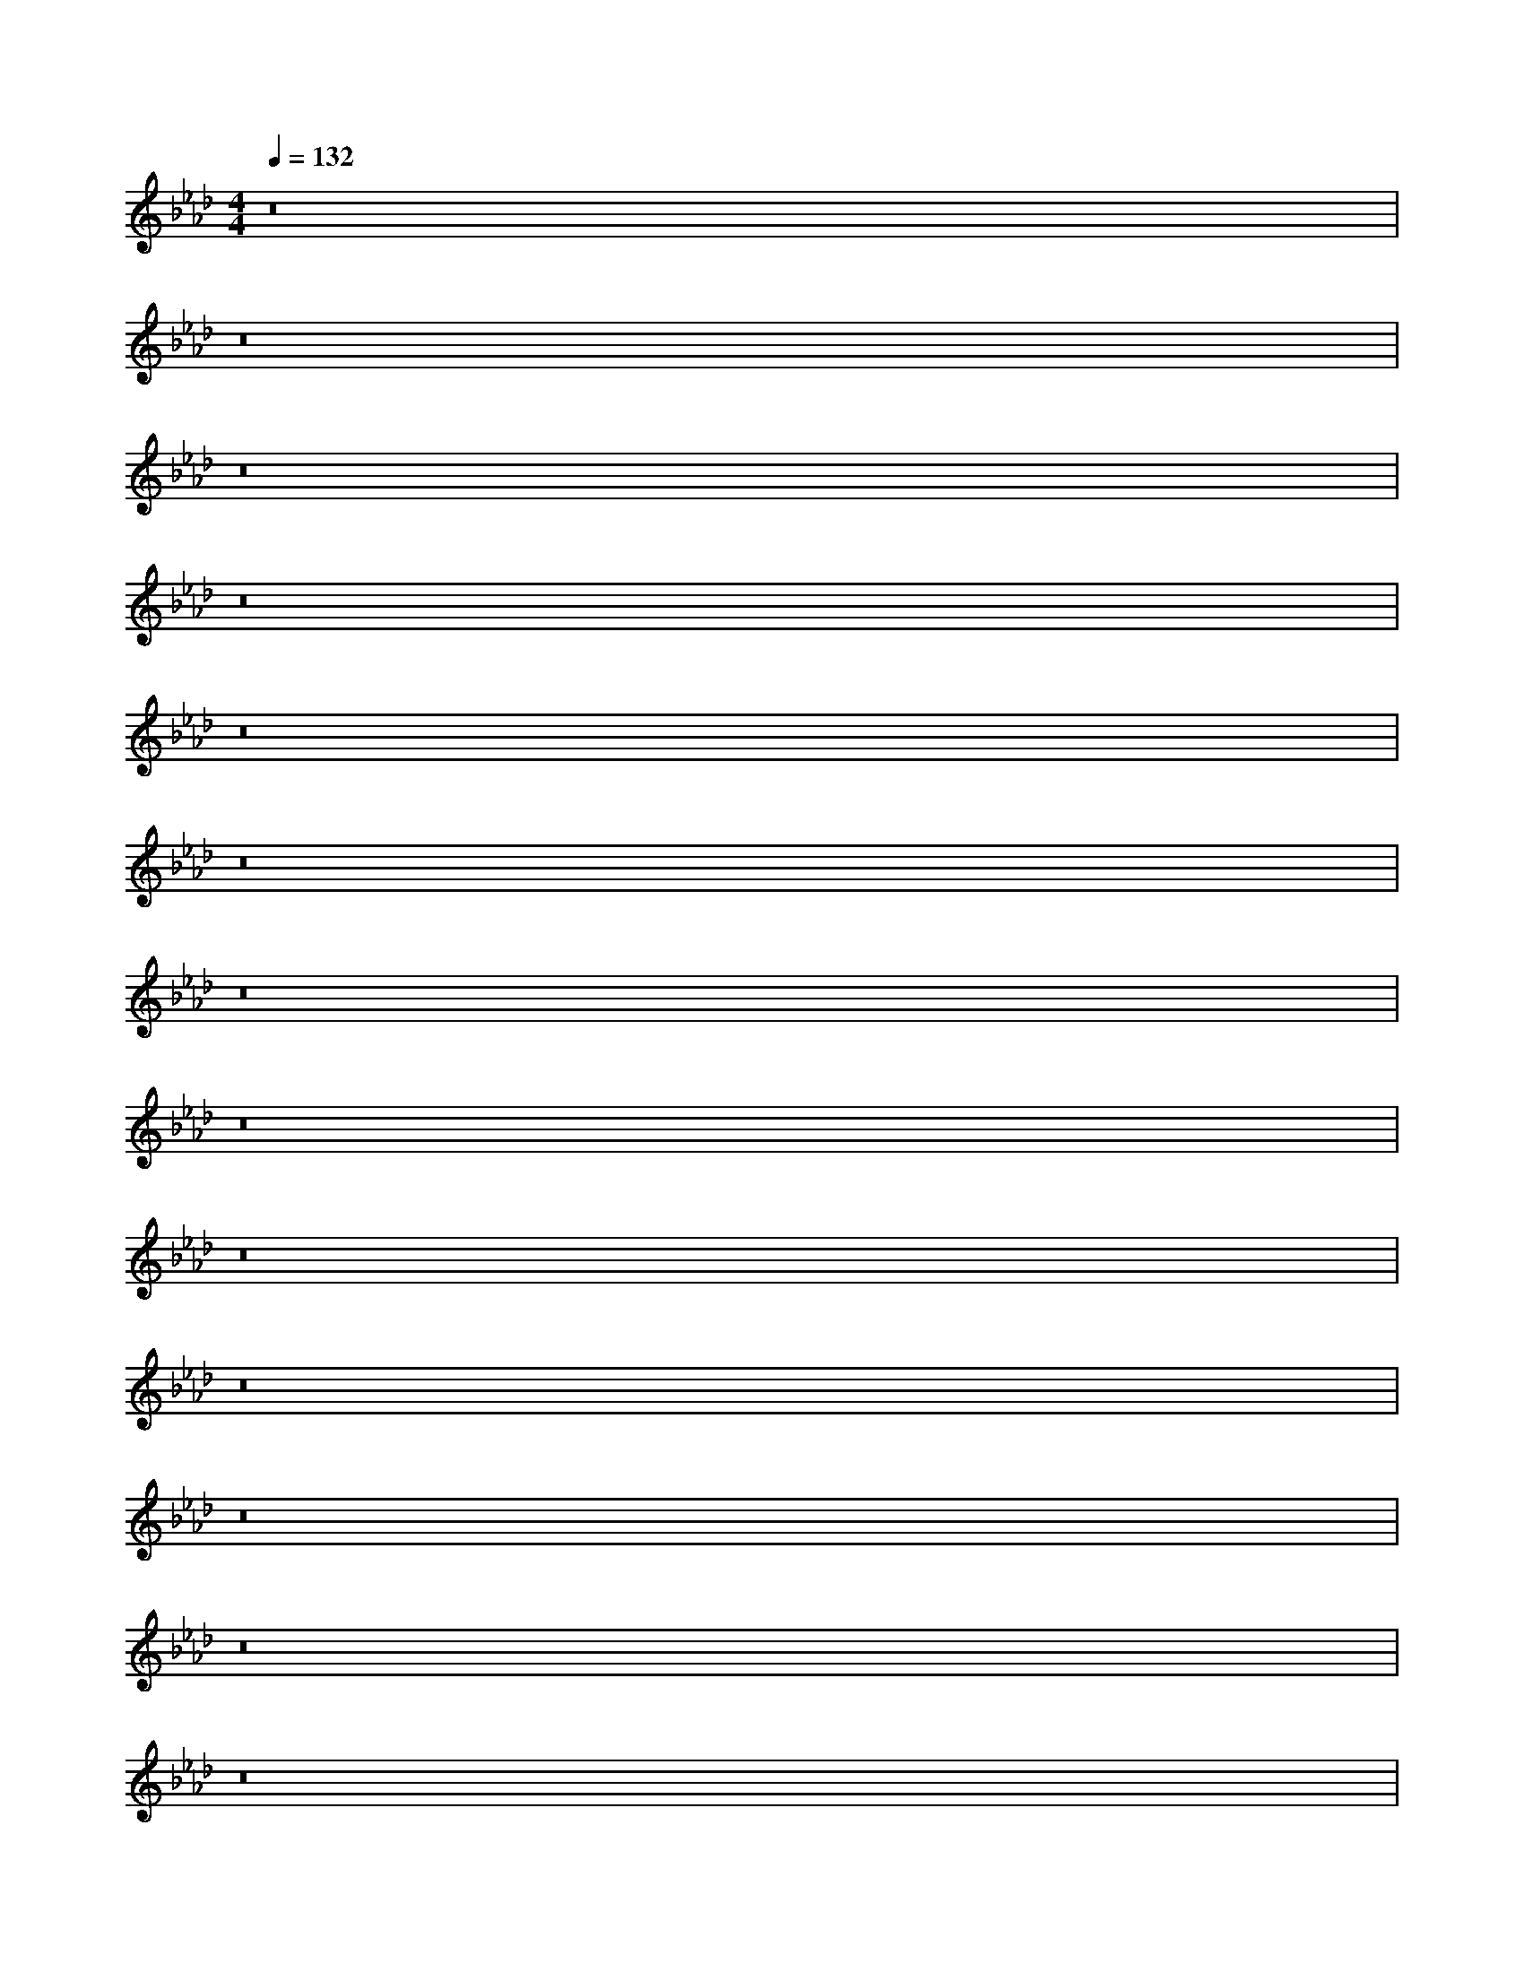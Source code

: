 X:40
L:1/8
Q:1/4=132
M:4/4
I:linebreak $
K:F
V:1 treble
V:2 bass
L:1/4
V:1
[K:Ab] z16 |$ z16 |$ z16 |$ z16 |$ z16 |$ z16 |$ z16 |$ z16 |$ z16 |$ z16 |$ z16 |$ z16 |$ %16
 z16 |$ z16 |$ z16 |$ z16 |$ z16 |$ z16 |$ z16 |$ z16 |$ %22
 z16 |$ z16 |$ z16 |$ z16 |$ z16 |$ z16 |$ z16 |$ z16 |$ z16 |$ z16 |$ z16 |$ z16 |$ z16 |$ z16 |$ %34
 z16 |$ z16 |$ z16 |$ z16 |$ z16 |$ z16 |$ z16 |$ z16 |$ z16 |$ z16 |$ z16 |$ z16 |$ z16 |$ z16 |$ %31
 [E,C]/-[E,C]/4 z/4 z [A,,E,]/-[A,,E,]/4 z/4 z [E,B,] z [A,,E,]/-[A,,E,-]/4E,/4 z [E,C]/-[E,C]/4 z/4 z [A,,E,]/-[A,,-E,]/4A,,/4 z [E,B,] z [A,,E,]/-[A,,E,-]/4E,/4 z |$ %76
 [F,D]/-[F,D]/4 z/4 z [B,,F,]/-[B,,F,]/4 z/4 z [F,C] z [B,,F,]/-[B,,F,-]/4F,/4 z [F,D]/-[F,D]/4 z/4 z [B,,F,]/-[B,,F,]/4 z/4 z [F,C] z [B,,F,]/-[B,,F,-]/4F,/4 z [F,D]/-[F,D]/4 z/4 z [B,,F,]/-[B,,F,]/4 z/4 z [F,C] z [B,,F,]/-[B,,F,-]/4F,/4 z [F,D]/-[F,D]/4 z/4 z [B,,F,]/-[B,,F,]/4 z/4 z [F,C] z [B,,F,]/-[B,,F,-]/4F,/4 z |$ %108
 [F,B,] z [F,,C,]/-[F,,C,]/4 z/4 z [E,A,]/-[E,A,-]/4A,/4 z [F,,C,-]/C,/4 z/4 z |$ %109
 [F,B,] z [D,,A,,]/-[D,,A,,]/4 z/4 z [E,A,]/-[E,A,-]/4A,/4 z [D,,A,,-]/A,,/4 z/4 z |$ %81
 [E,C]/-[E,C]/4 z/4 z [A,,E,]/-[A,,E,]/4 z/4 z [E,B,] z [A,,E,]/-[A,,E,-]/4E,/4 z [E,C]/-[E,C]/4 z/4 z [A,,E,]/-[A,,E,]/4 z/4 z [E,B,] z [A,,E,]/-[A,,E,-]/4E,/4 z |$ %62
 [F,D]/-[F,D]/4 z/4 z [B,,F,]/-[B,,F,]/4 z/4 z [F,C] z [B,,F,]/-[B,,F,-]/4F,/4 z [F,D]/-[F,D]/4 z/4 z [B,,F,]/-[B,,F,]/4 z/4 z [F,C] z [B,,F,]/-[B,,F,-]/4F,/4 z |$ %91
 [F,B,] z [F,,C,]/-[F,,C,]/4 z/4 z [E,A,]/-[E,A,]/4 z/4 z [F,,C,]/ z/ z [F,B,]/-[F,B,-]/4B,/4 z [F,,C,]/-[F,,C,]/4 z/4 z [E,A,]/-[E,A,-]/4A,/4 z [F,,C,-]/C,/4 z/4 z |$ %13
 [F,B,] z [D,,A,,]/-[D,,A,,]/4 z/4 z [E,A,]/-[E,A,]/4 z/4 z [D,,A,,]/ z/ z [F,B,]/-[F,B,-]/4B,/4 z [D,,A,,]/-[D,,A,,]/4 z/4 z [E,A,]/-[E,A,-]/4A,/4 z [D,,A,,-]/A,,/4 z/4 z |$ %26
 [E,C]/-[E,C]/4 z/4 z [A,,E,]/-[A,,E,]/4 z/4 z [E,B,] z [A,,E,]/-[A,,E,-]/4E,/4 z [E,C]/-[E,C]/4 z/4 z [A,,E,]/-[A,,E,]/4 z/4 z [E,B,] z [A,,E,]/-[A,,E,-]/4E,/4 z |$ %35
 [F,D]/-[F,D]/4 z/4 z [B,,F,]/-[B,,F,]/4 z/4 z [F,C] z [B,,F,]/-[B,,F,-]/4F,/4 z [F,D]/-[F,D]/4 z/4 z [B,,F,]/-[B,,F,]/4 z/4 z [F,C] z [B,,F,]/-[B,,F,-]/4F,/4 z |$ %40
 [F,B,] z [F,,C,]/-[F,,C,]/4 z/4 z [E,A,]/-[E,A,]/4 z/4 z [F,,C,]/ z/ z [F,B,]/-[F,B,-]/4B,/4 z [F,,C,]/-[F,,C,]/4 z/4 z [E,A,]/-[E,A,-]/4A,/4 z [F,,C,-]/C,/4 z/4 z |$ %77
 [F,B,] z [D,,A,,]/-[D,,A,,]/4 z/4 z [E,A,]/-[E,A,-]/4A,/4 z [D,,A,,-]/A,,/4 z/4 z |$ %77
 [E,C]/-[E,C]/4 z/4 z [A,,E,]/-[A,,E,]/4 z/4 z [E,B,] z [A,,E,]/-[A,,E,-]/4E,/4 z [E,C]/-[E,C]/4 z/4 z [A,,E,]/-[A,,E,]/4 z/4 z [E,B,] z [A,,E,]/-[A,,E,-]/4E,/4 z |$ %31
 [F,D]/-[F,D]/4 z/4 z [B,,F,]/-[B,,F,]/4 z/4 z [F,C] z [B,,F,]/-[B,,F,-]/4F,/4 z [F,D]/-[F,D]/4 z/4 z [B,,F,]/-[B,,F,]/4 z/4 z [F,C] z [B,,F,]/-[B,,F,-]/4F,/4 z |$ %60
 [F,B,] z [F,,C,]/-[F,,C,]/4 z/4 z [E,A,]/-[E,A,-]/4A,/4 z [F,,C,-]/C,/4 z/4 z |$ %71
 [F,B,] z [F,,C,]/-[F,,C,]/4 z/4 z [E,A,]/-[E,A,]/4 z/4 z [F,,C,]/ z/ z [F,B,]/-[F,B,-]/4B,/4 z [F,,C,]/-[F,,C,]/4 z/4 z [E,A,]/-[E,A,-]/4A,/4 z [F,,C,-]/C,/4 z/4 z |$ %79
 [F,B,] z [D,,A,,]/-[D,,A,,]/4 z/4 z [E,A,]/-[E,A,]/4 z/4 z [D,,A,,]/ z/ z [F,B,]/-[F,B,-]/4B,/4 z [D,,A,,]/-[D,,A,,]/4 z/4 z [E,A,]/-[E,A,-]/4A,/4 z [D,,A,,-]/A,,/4 z/4 z |$ %30
 [E,C]/-[E,C]/4 z/4 z [A,,E,]/-[A,,E,]/4 z/4 z [E,B,] z [A,,E,]/-[A,,E,-]/4E,/4 z [E,C]/-[E,C]/4 z/4 z [A,,E,]/-[A,,E,]/4 z/4 z [E,B,] z [A,,E,]/-[A,,E,-]/4E,/4 z [E,C]/-[E,C]/4 z/4 z [A,,E,]/-[A,,E,]/4 z/4 z [E,B,] z [A,,E,]/-[A,,E,-]/4E,/4 z |$ %94
 [F,D]/-[F,D]/4 z/4 z [B,,F,]/-[B,,F,]/4 z/4 z [F,C] z [B,,F,]/-[B,,F,-]/4F,/4 z [F,D]/-[F,D]/4 z/4 z [B,,F,]/-[B,,F,]/4 z/4 z [F,C] z [B,,F,]/-[B,,-F,]/4F,/4 z [F,D]/-[F,D]/4 z/4 z [B,,F,]/-[B,,F,]/4 z/4 z [F,C] z [B,,F,]/-[B,,F,-]/4F,/4 z |$ %65
 [F,B,] z [F,,C,]/-[F,,C,]/4 z/4 z [E,A,]/-[E,A,]/4 z/4 z [F,,C,]/ z/ z [F,B,]/-[F,B,-]/4B,/4 z [F,,C,]/-[F,,C,]/4 z/4 z [E,A,]/-[E,A,-]/4A,/4 z [F,,C,-]/C,/4 z/4 z |$ %82
 [F,B,] z [D,,A,,]/-[D,,A,,]/4 z/4 z [E,A,]/-[E,A,-]/4A,/4 z [D,,A,,]/ z/ z [F,B,]/-[F,B,-]/4B,/4 z [D,,A,,]/-[D,,A,,]/4 z/4 z [E,A,]/-[E,A,-]/4A,/4 z [D,,A,,-]/A,,/4 z/4 z |$ %9
 [E,C]/-[E,C]/4 z/4 z [A,,E,]/-[A,,E,]/4 z/4 z [E,B,] z [A,,E,]/-[A,,E,-]/4E,/4 z [E,C]/-[E,C]/4 z/4 z [A,,E,]/-[A,,E,]/4 z/4 z [E,B,] z [A,,E,]/-[A,,E,-]/4E,/4 z |$ %46
 [F,D]/-[F,D]/4 z/4 z [B,,F,]/-[B,,F,]/4 z/4 z [F,C] z [B,,F,]/-[B,,F,-]/4F,/4 z [F,D]/-[F,D]/4 z/4 z [B,,F,]/-[B,,F,]/4 z/4 z [F,C] z [B,,F,]/-[B,,F,-]/4F,/4 z |$ %93
 [F,B,] z [F,,C,]/-[F,,C,]/4 z/4 z [E,A,]/-[E,A,-]/4A,/4 z [F,,C,-]/C,/4 z/4 z |$ %93
 [F,B,] z [D,,A,,]/-[D,,A,,]/4 z/4 z [E,A,]/-[E,A,]/4 z/4 z [D,,A,,]/ z/ z [F,B,] z [D,,A,,]/-[D,,A,,]/4 z/4 z [E,A,]/-[E,A,-]/4A,/4 z [D,,A,,-]/A,,/4 z/4 z |$ %180
 [E,C]/-[E,C]/4 z/4 z [A,,E,]/-[A,,E,]/4 z/4 z [E,B,] z [A,,E,]/-[A,,E,-]/4E,/4 z [E,C]/-[E,C]/4 z/4 z [A,,E,]/-[A,,E,]/4 z/4 z [E,B,] z [A,,E,]/-[A,,E,-]/4E,/4 z |$ %57
 [F,D]/-[F,D]/4 z/4 z [B,,F,]/-[B,,F,]/4 z/4 z [F,C] z [B,,F,]/-[B,,F,-]/4F,/4 z [F,D]/-[F,D]/4 z/4 z [B,,F,]/-[B,,F,]/4 z/4 z [F,C] z [B,,F,]/-[B,,F,-]/4F,/4 z |$ %27
 [F,B,] z [F,,C,]/-[F,,C,]/4 z/4 z [E,A,]/-[E,A,-]/4A,/4 z [F,,C,-]/C,/4 z/4 z |$ %38
 [F,B,] z [D,,A,,]/-[D,,A,,]/4 z/4 z [E,A,]/-[E,A,]/4 z/4 z [D,,A,,]/ z/ z [F,B,]/-[F,B,-]/4B,/4 z [D,,A,,]/-[D,,A,,]/4 z/4 z [E,A,]/-[E,A,]/4 z/4 z [D,,A,,]/ z/ z [F,B,]/-[F,B,-]/4B,/4 z [D,,A,,]/-[D,,A,,]/4 z/4 z [E,A,]/-[E,A,-]/4A,/4 z [D,,A,,-]/A,,/4 z/4 z |$ %97
 [E,C]/-[E,C]/4 z/4 z [A,,E,]/-[A,,E,]/4 z/4 z [E,B,] z [A,,E,]/-[A,,E,-]/4E,/4 z [E,C]/-[E,C]/4 z/4 z [A,,E,]/-[A,,E,]/4 z/4 z [E,B,] z [A,,E,]/-[A,,E,-]/4E,/4 z |$ %31
 [F,D]/-[F,D]/4 z/4 z [B,,F,]/-[B,,F,]/4 z/4 z [F,C] z [B,,F,]/-[B,,F,-]/4F,/4 z [F,D]/-[F,D]/4 z/4 z [B,,F,]/-[B,,F,-]/4F,/4 z [F,D]/-[F,D]/4 z/4 z [B,,F,]/-[B,,F,-]/4F,/4 z |$ %63
 [F,D]/-[F,D]/4 z/4 z [B,,F,]/-[B,,F,]/4 z/4 z [F,C] z [B,,F,]/-[B,,F,-]/4F,/4 z [F,C] z [B,,F,]/-[B,,F,-]/4F,/4 z |$ %64
 [F,=C]/-[F,C]/4 z/4 z [B,,F,]/-[B,,F,-]/4F,/4 z [F,D]/-[F,D]/4 z/4 z [B,,F,]/-[B,,F,]/4 z/4 z [F,C] z [B,,F,]/-[B,,F,-]/4F,/4 z |$ %63
 [F,B,] z [F,,C,]/-[F,,C,]/4 z/4 z [E,A,]/-[E,A,]/4 z/4 z [F,,C,]/ z/ z [F,B,]/-[F,B,-]/4B,/4 z [F,,C,]/-[F,,C,]/4 z/4 z [E,A,]/-[E,A,-]/4A,/4 z [F,,C,-]/C,/4 z/4 z |$ %95
 [F,B,] z [D,,A,,]/-[D,,A,,]/4 z/4 z [E,A,]/-[E,A,-]/4A,/4 z [D,,A,,-]/A,,/4 z/4 z |$ %106
 [E,C]/-[E,C]/4 z/4 z [A,,E,]/-[A,,E,]/4 z/4 z [E,B,] z [A,,E,]/-[A,,E,-]/4E,/4 z [E,C]/-[E,C]/4 z/4 z [A,,E,]/-[A,,E,]/4 z/4 z [E,B,] z [A,,E,]/-[A,,E,-]/4E,/4 z |$ %71
 [F,D]/-[F,D]/4 z/4 z [B,,F,]/-[B,,F,]/4 z/4 z [F,C] z [B,,F,]/-[B,,F,-]/4F,/4 z [F,D]/-[F,D]/4 z/4 z [B,,F,]/-[B,,F,]/4 z/4 z [F,C] z [B,,F,]/-[B,,F,-]/4F,/4 z |$ %74
 [F,B,] z [F,,C,]/-[F,,C,]/4 z/4 z [E,A,]/-[E,A,-]/4A,/4 z [F,,C,-]/C,/4 z/4 z |$ %85
 [F,B,] z [D,,A,,]/-[D,,A,,]/4 z/4 z [E,A,]/-[E,A,]/4 z/4 z [D,,A,,]/ z/ z [F,B,]/-[F,B,-]/4B,/4 z [D,,A,,]/-[D,,A,,]/4 z/4 z [E,A,]/-[E,A,-]/4A,/4 z [D,,A,,-]/A,,/4 z/4 z |$ %13
 [E,C-c-c'-][Ccc'][A,,E,E-e-][Ee] [E,B,Bb]-[E,B,-B-b-]/[B,Bb]/[A,,E,-E-e-][E,E-e-]/[Ee]/ [E,Ccc']-[E,C-c-c'-]/4[Ccc']/-[Ccc']/4[A,,E,Ee]-[A,,E,E-e-]/4[Ee]/-[Ee]/4 [E,B,Bb]-[E,B,-B-b-]/4[B,Bb]/-[B,Bb]/4[A,,E,Ee]-[A,,E,E-e-]/4[Ee]/-[Ee]/4 |$ %102
 [Ddd']2-[Ddd']/4[B,,F,Ff]-[B,,F,F-f-]/4[Ff]/-[Ff]/4 [F,Ccc']-[F,C-c-c'-]/4[Ccc']/-[Ccc']/4[B,,F,Ff]-[B,,F,F-f-]/4[Ff]/-[Ff]/4 [F,B,Bb]-[F,B,-B-b-]/4[B,Bb]/-[B,Bb]/4[A,,F-e-][Fe] [E,A,Aa]-[E,A,-A-a-]/4[A,Aa]/-[A,Aa]/4A,-[A,Aa]/-[A,Aa]/4[C,F-e-][Fe] |$ %49
 [E,C-c-a]^A,/4[A,,E,-E-e-][Ee] [E,B,Bb]-[E,B,-B-b-]/[B,Bb]/[A,,E,-E-e-][E,E-e-]/[Ee]/ [E,Ccc']-[E,C-c-c'-]/4[Ccc']/-[Ccc']/4[A,,E,Ee]-[A,,E,E-e-]/4[Ee]/-[Ee]/4 z/4 z [E,B,Bb]-[E,B,-B-b-]/4[B,Bb]/-[B,Bb]/4[A,,E,Ee]-[A,,E,E-e-]/4[Ee]/-[EEe]/4 [E,B,Bb]-[E,B,-B-b-]/4[B,Bb]/-[B,Bb]/4[C,F-e-][Fe] [E,A,Aa]-[E,A,-A-a-]/4[A,Aa]/-[A,Aa]/4[C,Fe]/-[C,F-e-]/4[Fe]-[Fe]/4 [F,B,Bb]-[F,B,-B-b-]/4[B,Bb]/-[B,Bb]/4[C,F-e-][Fe] [E,A,Aa]-[E,A,-Aa-]/4[A,a]/-[A,a]/4[C,F-e-][Fe] |$ %32
 [D,A,Aa]-[D,A,-Aa-]/4[A,Aa]/-[A,Aa]/4[C,Fe]/-[C,F-e-]/4[Fe]-[Fe]/4 [F,B,Bb]-[F,B,-B-b-]/4[B,Bb]/-[B,Bb]/4[C,F-e-][Fe] [E,A,Aa]-[E,A,-A-a-]/4[A,a]/-[A,Aa]/4[C,F-e-][Fe] |$ %81
 [F,B,Bb]-[F,B,-B-b-]/4[B,Bb]/-[B,Bb]/4[C,F-e-][Fe] [E,A,Aa]-[E,A,-Aa-]/4[A,a]/-[A,a]/4[C,F-e-][Fe] |$ %92
 [F,B,Bb]-[F,B,-B-b-]/4[B,Bb]/-[B,Bb]/4[A,,F-e-][Fe] [E,A,Aa]-[E,A,-A-a-]/4[A,Aa]/-[A,Aa]/4[C,Fe]/-[C,F-e-]/4[Fe]-[Fe]/4 [F,B,Bb]-[F,B,-B-b-]/4[B,Bb]/-[B,Bb]/4[C,F-e-][Fe] [E,A,Aa]-[E,A,-Aa-]/4[A,a]/-[A,Aa]/4[C,Fe]/-[C,F-e-]/4[Fe]-[Fe]/4 [F,B,Bb]-[F,B,-B-b-]/4[B,Bb]/-[B,Bb]/4[C,F-e-][Fe] [E,A,Aa]-[E,A,-A-a-]/4[A,Aa]/-[A,Aa]/4[C,F-e-][Fe] |$ %10
 z8 |$ z8 |$ z8 |$ z8 |$ z8 |$ z8 |$ z8 |$ z8 |$ z8 |$ z8 |$ z8 |$ z8 |$ z8 |$ z8 |$ %105
 z8 |$ z8 |$ z8 |$ z8 |$ z8 |$ z8 |$ z8 |$ z8 |$ z8 |$ z8 |$ z8 |$ z8 |$ z8 |$ z8 |$ z8 |$ z8 |$ z8 |$ %35
 z8 |$ z8 |$ z8 |$ z8 |$ z8 |$ z8 |$ z8 |$ z8 |$ z8 |$ z8 |$ z8 |$ z8 |$ z8 |$ z8 |$ z8 |$ z8 |$ z8 |$ z8 |$ %52
 z8 |$ z8 |$ z8 |$ z8 |$ z8 |$ z8 |$ z8 |$ z8 |$ z8 |$ z8 |$ z8 |$ z8 |$ z8 |$ z8 |$ z8 |$ z8 |$ z8 |$ %65
 z8 |$ z8 |$ z8 |$ z8 |$ z8 |$ z8 |$ z8 |$ z8 |$ z8 |$ z8 |$ z8 |$ z8 |$ z8 |$ z8 |$ z8 |$ z8 |$ z8 |$ z8 |$ z8 |$ z8 |$ %79
 z8 |$ z8 |$ z8 |$ z8 |$ z8 |$ z8 |$ z8 |$ z8 |$ z8 |$ z8 |$ z8 |$ z8 |$ z8 |$ z8 |$ z8 |$ z8 |$ z8 |$ %89
 z8 |$ z8 |$ z8 |$ z8 |$ z8 |$ z8 |$ z8 |$ z8 |$ z8 |$ z8 |$ z8 |$ z8 |$ z8 |$ z8 |$ z8 |$ z8 |$ z8 |$ %81
 z8 |$ z8 |$ z8 |$ z8 |$ z8 |$ z8 |$ z8 |$ z8 |$ z8 |$ z8 |$ z8 |$ z8 |$ z8 |$ z8 |$ z8 |$ z8 |$ z8 |$ %86
 z8 |$ z8 |$ z8 |$ z8 |$ z8 |$ z8 |$ z8 |$ z8 |$ z8 |$ z8 |$ z8 |$ z8 |$ z8 |$ z8 |$ z8 |$ z8 |$ z8 |$ z8 |$ %97
 z8 |$ z8 |$ z8 |$ z8 |$ z8 |$ z8 |$ z8 |$ z8 |$ z8 |$ z8 |$ z8 |$ z8 |$ z8 |$ z8 |$ z8 |$ z8 |$ z8 |$ %113
 z8 |$ z8 |$ z8 |$ z8 |$ z8 |$ z8 |$ z8 |$ z8 |$ z8 |$ z8 |$ z8 |$ z8 |$ z8 |$ z8 |$ z8 |$ z8 |$ %30
 z8 |$ z8 |$ z8 |$ z8 |$ z8 |$ z8 |$ z8 |$ z8 |$ z8 |$ z8 |$ z8 |$ z8 |$ z8 |$ z8 |$ z8 |$ z8 |$ z8 |$ z8 |$ %48
 z8 |$ z8 |$ z8 |$ z8 |$ z8 |$ z8 |$ z8 |$ z8 |$ z8 |$ z8 |$ z8 |$ z8 |$ z8 |$ z8 |$ z8 |$ z8 |$ %41
 z8 |$ z8 |$ z8 |$ z8 |$ z8 |$ z8 |$ z8 |$ z8 |$ z8 |$ z8 |$ z8 |$ z8 |$ z8 |$ z8 |$ z8 |$ z8 |$ z8 |$ z8 |$ %57
 z8 |$ z8 |$ z8 |$ z8 |$ z8 |$ z8 |$ z8 |$ z8 |$ z8 |$ z8 |$ z8 |$ z8 |$ z8 |$ z8 |$ z8 |$ z8 |$ z8 |$ %52
 z8 |$ z8 |$ z8 |$ z8 |$ z8 |$ z8 |$ z8 |$ z8 |$ z8 |$ z8 |$ z8 |$ z8 |
